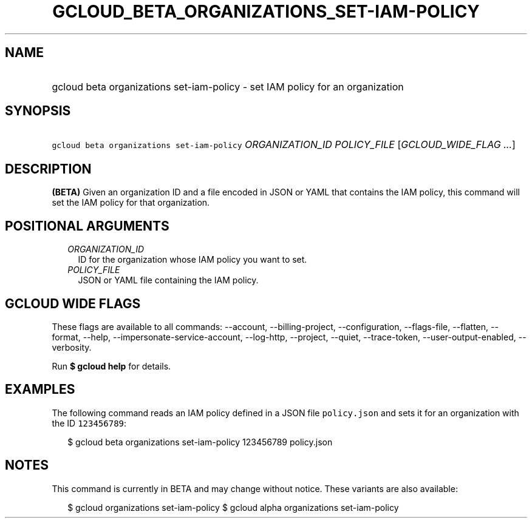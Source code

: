 
.TH "GCLOUD_BETA_ORGANIZATIONS_SET\-IAM\-POLICY" 1



.SH "NAME"
.HP
gcloud beta organizations set\-iam\-policy \- set IAM policy for an organization



.SH "SYNOPSIS"
.HP
\f5gcloud beta organizations set\-iam\-policy\fR \fIORGANIZATION_ID\fR \fIPOLICY_FILE\fR [\fIGCLOUD_WIDE_FLAG\ ...\fR]



.SH "DESCRIPTION"

\fB(BETA)\fR Given an organization ID and a file encoded in JSON or YAML that
contains the IAM policy, this command will set the IAM policy for that
organization.



.SH "POSITIONAL ARGUMENTS"

.RS 2m
.TP 2m
\fIORGANIZATION_ID\fR
ID for the organization whose IAM policy you want to set.

.TP 2m
\fIPOLICY_FILE\fR
JSON or YAML file containing the IAM policy.


.RE
.sp

.SH "GCLOUD WIDE FLAGS"

These flags are available to all commands: \-\-account, \-\-billing\-project,
\-\-configuration, \-\-flags\-file, \-\-flatten, \-\-format, \-\-help,
\-\-impersonate\-service\-account, \-\-log\-http, \-\-project, \-\-quiet,
\-\-trace\-token, \-\-user\-output\-enabled, \-\-verbosity.

Run \fB$ gcloud help\fR for details.



.SH "EXAMPLES"

The following command reads an IAM policy defined in a JSON file
\f5policy.json\fR and sets it for an organization with the ID \f5123456789\fR:

.RS 2m
$ gcloud beta organizations set\-iam\-policy 123456789 policy.json
.RE



.SH "NOTES"

This command is currently in BETA and may change without notice. These variants
are also available:

.RS 2m
$ gcloud organizations set\-iam\-policy
$ gcloud alpha organizations set\-iam\-policy
.RE

